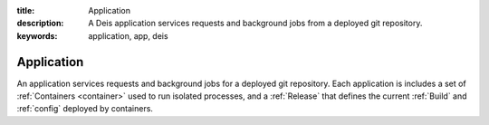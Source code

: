 :title: Application
:description: A Deis application services requests and background jobs from a deployed git repository.
:keywords: application, app, deis

.. _application:

Application
===========
An application services requests and background jobs for a deployed git repository.
Each application is includes a set of :ref:`Containers <container>`
used to run isolated processes, and a :ref:`Release` that defines the current 
:ref:`Build` and :ref:`config` deployed by containers.
